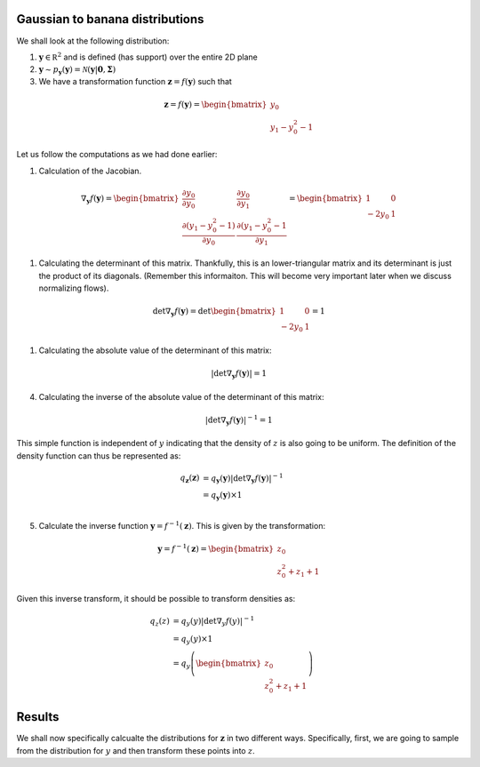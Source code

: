 Gaussian to banana distributions
++++++++++++++++++++++++++++++++++++++

We shall look at the following distribution:

1. :math:`\mathbf y \in \mathbb R^2` and is defined (has support) over the entire 2D plane
2. :math:`\mathbf y \sim p_{\mathbf y}(\mathbf y) = \mathcal N( \mathbf y | \mathbf 0, \mathbf \Sigma )`
3. We have a transformation function :math:`\mathbf z = f(\mathbf y)` such that 

.. math::

       \mathbf z = f(\mathbf y) = 
       \begin{bmatrix}
       y_0 \\
       y_1 - y_0^2 -1
       \end{bmatrix}

Let us follow the computations as we had done earlier:

1. Calculation of the Jacobian. 

.. math::

       \nabla_{\mathbf y}f(\mathbf y) = 
       \begin{bmatrix}
       \frac {\partial y_0}              {\partial y_0}    & \frac {\partial y_0}              {\partial y_1} \\
       \frac {\partial (y_1 - y_0^2 -1)} {\partial y_0}    & \frac {\partial (y_1 - y_0^2 -1} {\partial y_1}
       \end{bmatrix} 
       =
       \begin{bmatrix}
       1        & 0 \\
       -2 y_0    & 1
       \end{bmatrix}  

1. Calculating the determinant of this matrix. Thankfully, this is an lower-triangular matrix and its
   determinant is just the product of its diagonals. (Remember this informaiton. This will become very
   important later when we discuss normalizing flows).

.. math::

       \det \nabla_{\mathbf y}f(\mathbf y) = \det 
       \begin{bmatrix}
       1        & 0 \\
       -2 y_0    & 1
       \end{bmatrix}  
       = 1

1. Calculating the absolute value of the determinant of this matrix:

.. math::

       \left |\det \nabla_{\mathbf y}f(\mathbf y) \right| = 1

4. Calculating the inverse of the absolute value of the determinant of this matrix:

.. math::

       \left |\det \nabla_{\mathbf y}f(\mathbf y) \right|^{-1} = 1

This simple function is independent of :math:`y` indicating that the density of :math:`z` is also going
to be uniform. The definition of the density function can thus be represented as:

.. math::

    q_{\mathbf z}(\mathbf z) &= q_{\mathbf y}(\mathbf y) \left|  \det \nabla_{\mathbf y}f(\mathbf y)  \right|^{-1} \\
                             &= q_{\mathbf y}(\mathbf y) \times 1   \\

5. Calculate the inverse function :math:`\mathbf y = f^{-1}(\mathbf z)`. This is given by the transformation:

.. math::
       \mathbf y = f^{-1}(\mathbf z) = 
       \begin{bmatrix}
       z_0 \\
       z_0^2 + z_1 + 1
       \end{bmatrix}

Given this inverse transform, it should be possible to transform densities as:


.. math::

    q_{z}(z)  &= q_{y}(y) \left|  \det \nabla_{y}f(y)  \right|^{-1} \\
              &= q_{y}(y) \times 1   \\
              &= q_{y}\left( 
              \begin{bmatrix}
              z_0 \\
              z_0^2 + z_1 + 1
              \end{bmatrix}
              \right) 


Results 
++++++++++

We shall now specifically calcualte the distributions for :math:`\mathbf z` in two different ways.
Specifically, first, we are going to sample from the distribution for :math:`y` and then transform
these points into :math:`z`. 



